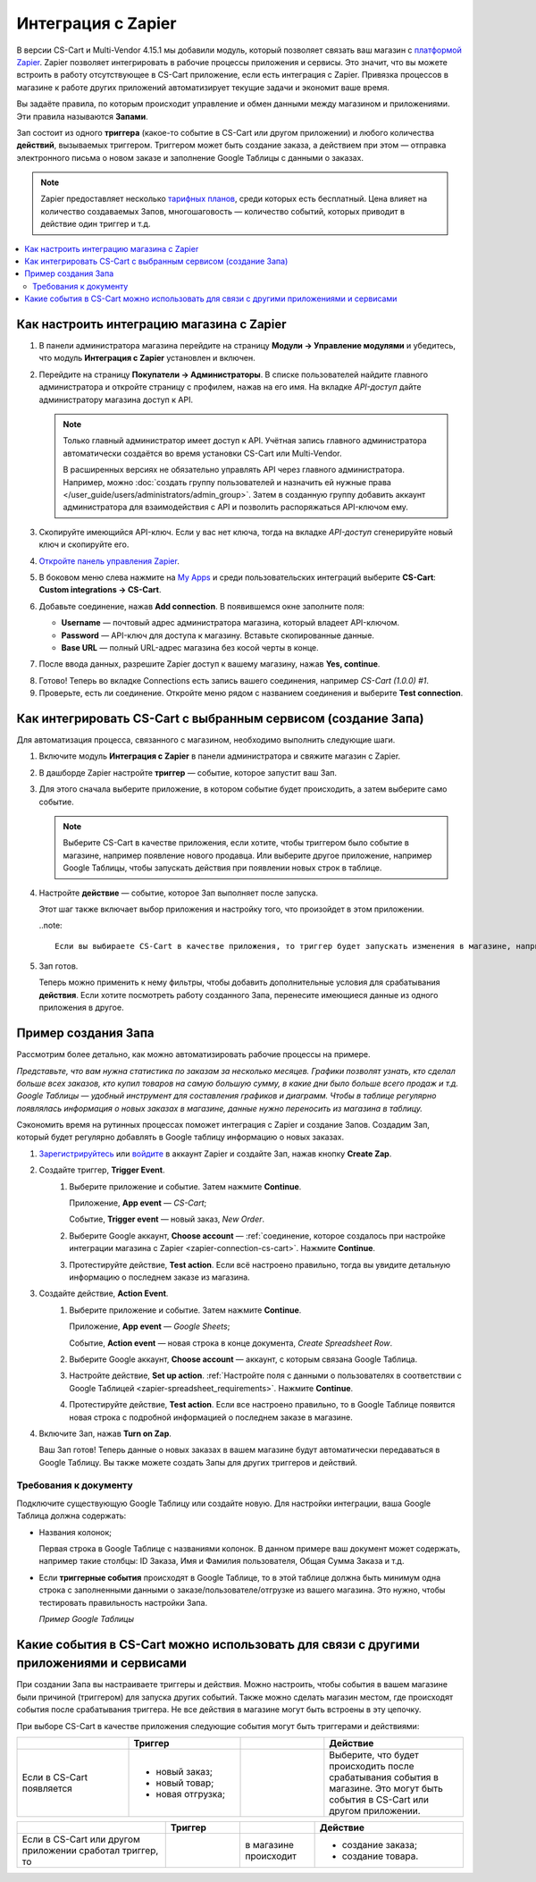 *******************
Интеграция с Zapier
*******************

В версии CS-Cart и Multi-Vendor 4.15.1 мы добавили модуль, который позволяет связать ваш магазин с `платформой Zapier <https://platform.zapier.com/quickstart/introduction>`_. Zapier позволяет интегрировать в рабочие процессы приложения и сервисы. Это значит, что вы можете встроить в работу отсутствующее в CS-Cart приложение, если есть интеграция с Zapier. Привязка процессов в магазине к работе других приложений автоматизирует текущие задачи и экономит ваше время.

Вы задаёте правила, по которым происходит управление и обмен данными между магазином и приложениями. Эти правила называются **Запами**. 

Зап состоит из одного **триггера** (какое-то событие в CS-Cart или другом приложении) и любого количества **действий**, вызываемых триггером. Триггером может быть создание заказа, а действием при этом — отправка электронного письма о новом заказе и заполнение Google Таблицы с данными о заказах.

.. note::

    Zapier предоставляет несколько `тарифных планов <https://zapier.com/app/billing/plans>`_, среди которых есть бесплатный. Цена влияет на количество создаваемых Запов, многошаговость — количество событий, которых приводит в действие один триггер и т.д.

.. contents::
   :backlinks: none
   :local:

==========================================
Как настроить интеграцию магазина с Zapier
==========================================

#. В панели администратора магазина перейдите на страницу **Модули → Управление модулями** и убедитесь, что модуль **Интеграция с Zapier** установлен и включен.

#. Перейдите на страницу **Покупатели → Администраторы**. В списке пользователей найдите главного администратора и откройте страницу с профилем, нажав на его имя. На вкладке *API-доступ* дайте администратору магазина доступ к API. 

   .. note::

       Только главный администратор имеет доступ к API. Учётная запись главного администратора автоматически создаётся во время установки CS-Cart или Multi-Vendor. 
       
       В расширенных версиях не обязательно управлять API через главного администратора. Например, можно :doc:`создать группу пользователей и назначить ей нужные права </user_guide/users/administrators/admin_group>`. Затем в созданную группу добавить аккаунт администратора для взаимодействия с API и позволить распоряжаться API-ключом ему.

   .. fancybox:: img/add_connection.png
       :align: right
       :scale: 40 %
       :alt: Поля для заполнения для интеграции с Zapier.

#. Скопируйте имеющийся API-ключ. Если у вас нет ключа, тогда на вкладке *API-доступ* сгенерируйте новый ключ и скопируйте его.

#. `Откройте панель управления Zapier <https://zapier.com/app/dashboard>`_.

#. В боковом меню слева нажмите на `My Apps <https://zapier.com/app/connections>`_ и среди пользовательских интеграций выберите **CS-Cart**: **Custom integrations → CS-Cart**. 

#. Добавьте соединение, нажав **Add connection**. В появившемся окне заполните поля:

   - **Username** — почтовый адрес администратора магазина, который владеет API-ключом. 

   - **Password**  — API-ключ для доступа к магазину. Вставьте скопированные данные.

   - **Base URL** — полный URL-адрес магазина без косой черты в конце.

#. После ввода данных, разрешите Zapier доступ к вашему магазину, нажав **Yes, continue**.

.. _zapier-connection-cs-cart:

8. Готово! Теперь во вкладке Connections есть запись вашего соединения, например *CS-Cart (1.0.0) #1*.

9. Проверьте, есть ли соединение. Откройте меню  рядом с названием соединения и выберите **Test connection**.

   .. fancybox:: img/list_of_connections.png
       :alt: Интеграция с CS-Cart в списке соединений.

==============================================================
Как интегрировать CS-Cart с выбранным сервисом (создание Запа)
==============================================================

Для автоматизация процесса, связанного с магазином, необходимо выполнить следующие шаги.

#. Включите модуль **Интеграция с Zapier** в панели администратора и свяжите магазин с Zapier.

#. В дашборде Zapier настройте **триггер** — событие, которое запустит ваш Зап. 

#. Для этого сначала выберите приложение, в котором событие будет происходить, а затем выберите само событие. 

   .. note:: 

       Выберите CS-Cart в качестве приложения, если хотите, чтобы триггером было событие в магазине, например появление нового продавца. Или выберите другое приложение, например Google Таблицы, чтобы запускать действия при появлении новых строк в таблице. 

#. Настройте **действие** — событие, которое Зап выполняет после запуска. 

   Этот шаг также включает выбор приложения и настройку того, что произойдет в этом приложении. 

   ..note::

      Если вы выбираете CS-Cart в качестве приложения, то триггер будет запускать изменения в магазине, например создание нового заказа. 

#. Зап готов. 

   Теперь можно применить к нему фильтры, чтобы добавить дополнительные условия для срабатывания **действия**. Если хотите посмотреть работу созданного Запа, перенесите имеющиеся данные из одного приложения в другое.

====================
Пример создания Запа 
====================

Рассмотрим более детально, как можно автоматизировать рабочие процессы на примере.

*Представьте, что вам нужна статистика по заказам за несколько месяцев. Графики позволят узнать, кто сделал больше всех заказов, кто купил товаров на самую большую сумму, в какие дни было больше всего продаж и т.д. Google Таблицы — удобный инструмент для составления графиков и диаграмм. Чтобы в таблице регулярно появлялась информация о новых заказах в магазине, данные нужно переносить из магазина в таблицу.*

Сэкономить время на рутинных процессах поможет интеграция с Zapier и создание Запов. Создадим Зап, который будет регулярно добавлять в Google таблицу информацию о новых заказах.

#. `Зарегистрируйтесь <https://zapier.com/sign-up/>`_ или `войдите <https://zapier.com/app/login>`_ в аккаунт Zapier и создайте Зап, нажав кнопку **Create Zap**.

#. Создайте триггер, **Trigger Event**.
    #. Выберите приложение и событие. Затем нажмите **Continue**.

       Приложение, **App event** — *CS-Cart*;

       Событие, **Trigger event** — новый заказ, *New Order*.

    #. Выберите Google аккаунт, **Choose account** — :ref:`соединение, которое создалось при настройке интеграции магазина с Zapier <zapier-connection-cs-cart>`. Нажмите **Continue**.

    #. Протестируйте действие, **Test action**. Если всё настроено правильно, тогда вы увидите детальную информацию о последнем заказе из магазина.

#. Создайте действие, **Action Event**.
    #. Выберите приложение и событие. Затем нажмите **Continue**.

       Приложение, **App event** — *Google Sheets*;

       Событие, **Action event** — новая строка в конце документа, *Create Spreadsheet Row*.
  
    #. Выберите Google аккаунт, **Choose account** — аккаунт, с которым связана  Google Таблица.
    
    #. Настройте действие, **Set up action**. :ref:`Настройте поля с данными о пользователях в соответствии с Google Таблицей <zapier-spreadsheet_requirements>`. Нажмите **Continue**.

    #.  Протестируйте действие, **Test action**. Если все настроено правильно, то в Google Таблице появится новая строка с подробной информацией о последнем заказе в магазине.
    
#. Включите Зап, нажав **Turn on Zap**.
   
   Ваш Зап готов! Теперь данные о новых заказах в вашем магазине будут автоматически передаваться в Google Таблицу. Вы также можете создать Запы для других триггеров и действий.

   .. fancybox:: img/finished_zap.png
       :alt: Готовый Зап с настроенными триггерами и действиями.

.. _zapier-spreadsheet_requirements:

Требования к документу 
----------------------

Подключите существующую Google Таблицу или создайте новую. Для настройки интеграции, ваша Google Таблица должна содержать:

* Названия колонок;

  Первая строка в Google Таблице c названиями колонок. В данном примере ваш документ может содержать, например такие столбцы: ID Заказа, Имя и Фамилия пользователя, Общая Сумма Заказа и т.д.

* Если **триггерные события** происходят в Google Таблице, то в этой таблице должна быть минимум одна строка с заполненными данными о заказе/пользователе/отгрузке из вашего магазина. Это нужно, чтобы тестировать правильность настройки Запа.

  *Пример Google Таблицы*

  .. fancybox:: img/example_speadsheet.png
      :alt: Скриншот с деталями заказа в в Google Таблице.

=======================================================================================
Какие события в CS-Cart можно использовать для связи с другими приложениями и сервисами
=======================================================================================

При создании Запа вы настраиваете триггеры и действия. Можно настроить, чтобы события в вашем магазине были причиной (триггером) для запуска других событий. Также можно сделать магазин местом, где происходят события после срабатывания триггера. Не все действия в магазине могут быть встроены в эту цепочку.

При выборе CS-Cart в качестве приложения следующие события могут быть триггерами и действиями:

.. list-table:: 
   :widths: 4 4 3 5
   :header-rows: 1

   * - 
     - Триггер
     - 
     - Действие
   * - Если в CS-Cart появляется 
     - * новый заказ;
       * новый товар;
       * новая отгрузка;
     - .. figure:: img/arrow.png
              :align: left
              :scale: 60%
              :alt: Arrow right.
     - Выберите, что будет происходить после срабатывания события в магазине. Это могут быть события в CS-Cart или другом приложении.

.. list-table:: 
   :widths: 6 3 3 6
   :header-rows: 1

   * - 
     - Триггер
     - 
     - Действие
   * - Если в CS-Cart или другом приложении сработал триггер, то 
     - .. figure:: img/arrow.png
              :align: left
              :scale: 60%
              :alt: Arrow right.
     - в магазине происходит
     - * создание заказа;
       * создание товара.

.. image:: img/trigger_events.png
    :alt: События, которые можно сделать триггерами, когда CS-Cart выбран в качестве приложения.

.. meta::
   :description: Как настроить интеграцию с Zapier? Зачем нужна интеграция с Zapier? Как интегрировать CS-Cart с выбранным сервисом?
